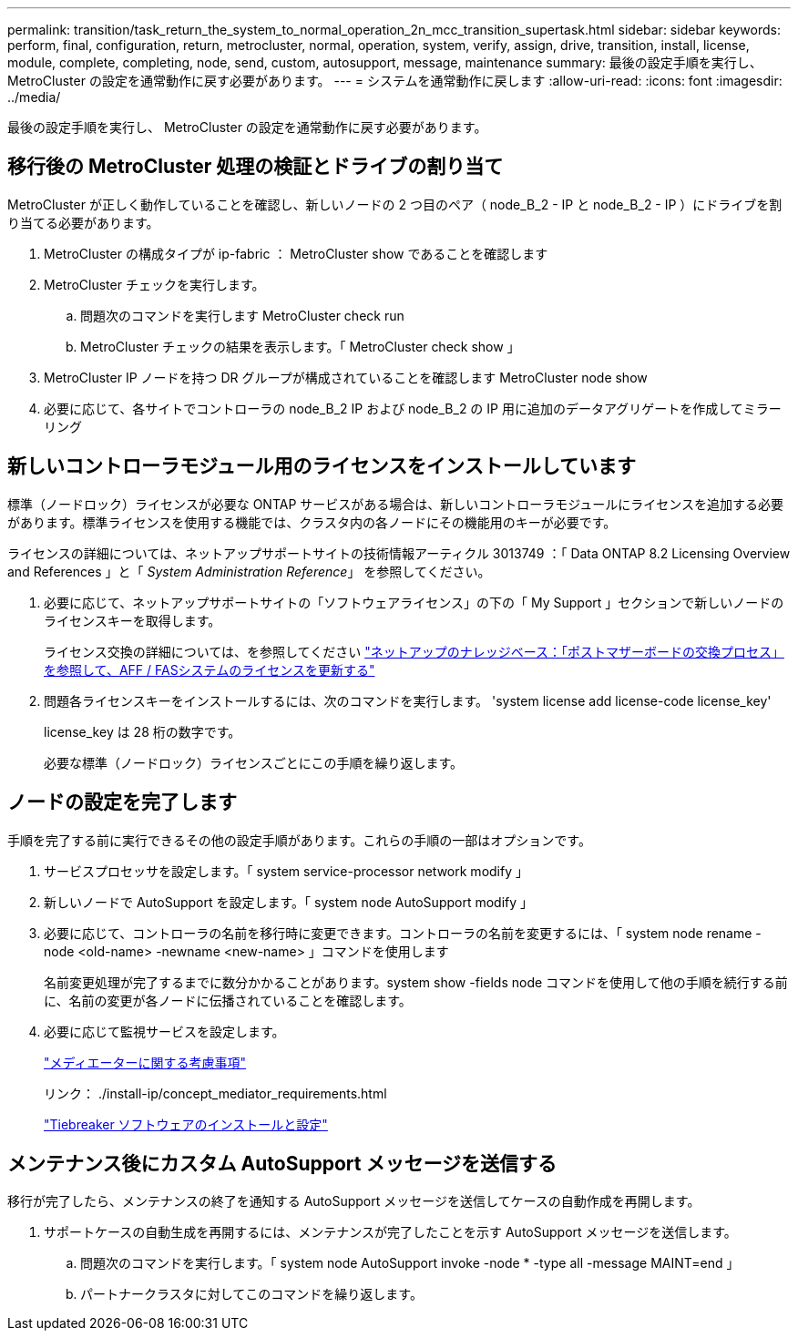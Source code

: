 ---
permalink: transition/task_return_the_system_to_normal_operation_2n_mcc_transition_supertask.html 
sidebar: sidebar 
keywords: perform, final, configuration, return, metrocluster, normal, operation, system, verify, assign, drive, transition, install, license, module, complete, completing, node, send, custom, autosupport, message, maintenance 
summary: 最後の設定手順を実行し、 MetroCluster の設定を通常動作に戻す必要があります。 
---
= システムを通常動作に戻します
:allow-uri-read: 
:icons: font
:imagesdir: ../media/


[role="lead"]
最後の設定手順を実行し、 MetroCluster の設定を通常動作に戻す必要があります。



== 移行後の MetroCluster 処理の検証とドライブの割り当て

[role="lead"]
MetroCluster が正しく動作していることを確認し、新しいノードの 2 つ目のペア（ node_B_2 - IP と node_B_2 - IP ）にドライブを割り当てる必要があります。

. MetroCluster の構成タイプが ip-fabric ： MetroCluster show であることを確認します
. MetroCluster チェックを実行します。
+
.. 問題次のコマンドを実行します MetroCluster check run
.. MetroCluster チェックの結果を表示します。「 MetroCluster check show 」


. MetroCluster IP ノードを持つ DR グループが構成されていることを確認します MetroCluster node show
. 必要に応じて、各サイトでコントローラの node_B_2 IP および node_B_2 の IP 用に追加のデータアグリゲートを作成してミラーリング




== 新しいコントローラモジュール用のライセンスをインストールしています

[role="lead"]
標準（ノードロック）ライセンスが必要な ONTAP サービスがある場合は、新しいコントローラモジュールにライセンスを追加する必要があります。標準ライセンスを使用する機能では、クラスタ内の各ノードにその機能用のキーが必要です。

ライセンスの詳細については、ネットアップサポートサイトの技術情報アーティクル 3013749 ：「 Data ONTAP 8.2 Licensing Overview and References 」と「 _System Administration Reference_」 を参照してください。

. 必要に応じて、ネットアップサポートサイトの「ソフトウェアライセンス」の下の「 My Support 」セクションで新しいノードのライセンスキーを取得します。
+
ライセンス交換の詳細については、を参照してください link:https://kb.netapp.com/Advice_and_Troubleshooting/Flash_Storage/AFF_Series/Post_Motherboard_Replacement_Process_to_update_Licensing_on_a_AFF_FAS_system["ネットアップのナレッジベース：「ポストマザーボードの交換プロセス」を参照して、AFF / FASシステムのライセンスを更新する"^]

. 問題各ライセンスキーをインストールするには、次のコマンドを実行します。 'system license add license-code license_key'
+
license_key は 28 桁の数字です。

+
必要な標準（ノードロック）ライセンスごとにこの手順を繰り返します。





== ノードの設定を完了します

[role="lead"]
手順を完了する前に実行できるその他の設定手順があります。これらの手順の一部はオプションです。

. サービスプロセッサを設定します。「 system service-processor network modify 」
. 新しいノードで AutoSupport を設定します。「 system node AutoSupport modify 」
. 必要に応じて、コントローラの名前を移行時に変更できます。コントローラの名前を変更するには、「 system node rename -node <old-name> -newname <new-name> 」コマンドを使用します
+
名前変更処理が完了するまでに数分かかることがあります。system show -fields node コマンドを使用して他の手順を続行する前に、名前の変更が各ノードに伝播されていることを確認します。

. 必要に応じて監視サービスを設定します。
+
link:../install-ip/concept_considerations_mediator.html["メディエーターに関する考慮事項"]

+
リンク： ./install-ip/concept_mediator_requirements.html

+
link:../tiebreaker/concept_overview_of_the_tiebreaker_software.html["Tiebreaker ソフトウェアのインストールと設定"]





== メンテナンス後にカスタム AutoSupport メッセージを送信する

[role="lead"]
移行が完了したら、メンテナンスの終了を通知する AutoSupport メッセージを送信してケースの自動作成を再開します。

. サポートケースの自動生成を再開するには、メンテナンスが完了したことを示す AutoSupport メッセージを送信します。
+
.. 問題次のコマンドを実行します。「 system node AutoSupport invoke -node * -type all -message MAINT=end 」
.. パートナークラスタに対してこのコマンドを繰り返します。




